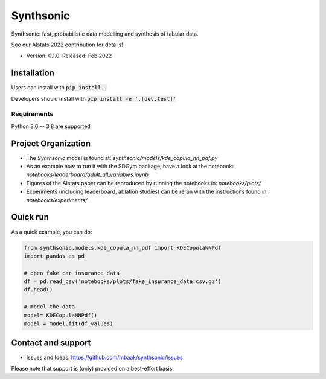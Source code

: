 Synthsonic
==========

Synthsonic: fast, probabilistic data modelling and synthesis of tabular data.

See our AIstats 2022 contribution for details!

* Version: 0.1.0. Released: Feb 2022

Installation
------------

Users can install with :code:`pip install .`

Developers should install with :code:`pip install -e '.[dev,test]'`

Requirements
************

Python 3.6 -- 3.8 are supported

Project Organization
--------------------

* The `Synthsonic` model is found at: `synthsonic/models/kde_copula_nn_pdf.py`
* As an example how to run it with the SDGym package, have a look at the notebook: `notebooks/leaderboard/adult_all_variables.ipynb`
* Figures of the AIstats paper can be reproduced by running the notebooks in: `notebooks/plots/`
* Experiments (including leaderboard, ablation studies) can be rerun with the instructions found in: `notebooks/experiments/`


Quick run
---------

As a quick example, you can do:

.. code-block:: python

  from synthsonic.models.kde_copula_nn_pdf import KDECopulaNNPdf
  import pandas as pd

  # open fake car insurance data
  df = pd.read_csv('notebooks/plots/fake_insurance_data.csv.gz')
  df.head()

  # model the data
  model= KDECopulaNNPdf()
  model = model.fit(df.values)


Contact and support
-------------------

* Issues and Ideas: https://github.com/mbaak/synthsonic/issues

Please note that support is (only) provided on a best-effort basis.

